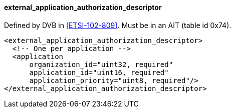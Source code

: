 ==== external_application_authorization_descriptor

Defined by DVB in <<ETSI-102-809>>.
Must be in an AIT (table id 0x74).

[source,xml]
----
<external_application_authorization_descriptor>
  <!-- One per application -->
  <application
      organization_id="uint32, required"
      application_id="uint16, required"
      application_priority="uint8, required"/>
</external_application_authorization_descriptor>
----

